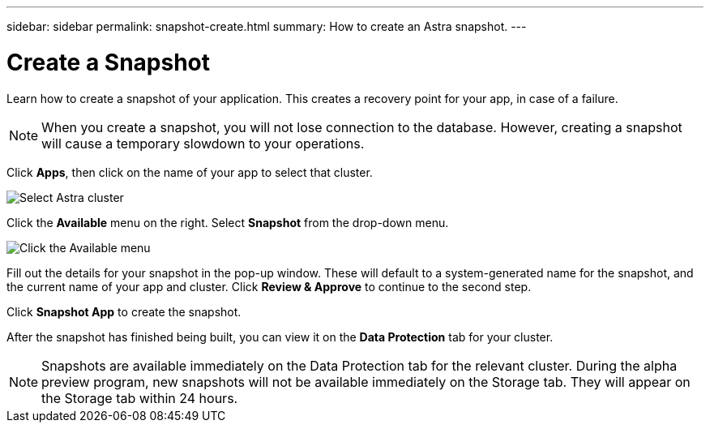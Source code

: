 ---
sidebar: sidebar
permalink: snapshot-create.html
summary: How to create an Astra snapshot.
---

= Create a Snapshot
:imagesdir: assets/snapshots/

Learn how to create a snapshot of your application. This creates a recovery point for your app, in case of a failure.

NOTE: When you create a snapshot, you will not lose connection to the database. However, creating a snapshot will cause a temporary slowdown to your operations.

Click **Apps**, then click on the name of your app to select that cluster.

image::create-snapshot-select-cluster.png[Select Astra cluster]

Click the **Available** menu on the right. Select **Snapshot** from the drop-down menu.

image::create-snapshot-available-menu.png[Click the Available menu]

Fill out the details for your snapshot in the pop-up window. These will default to a system-generated name for the snapshot, and the current name of your app and cluster. Click **Review & Approve** to continue to the second step.

Click **Snapshot App** to create the snapshot.

After the snapshot has finished being built, you can view it on the **Data Protection** tab for your cluster.

NOTE: Snapshots are available immediately on the Data Protection tab for the relevant cluster. During the alpha preview program, new snapshots will not be available immediately on the Storage tab. They will appear on the Storage tab within 24 hours.
